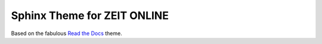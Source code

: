 ============================
Sphinx Theme for ZEIT ONLINE
============================

Based on the fabulous `Read the Docs`_ theme.

.. _`Read the Docs`: https://github.com/rtfd/sphinx_rtd_theme

